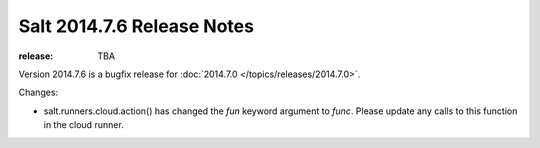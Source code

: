 ===========================
Salt 2014.7.6 Release Notes
===========================

:release: TBA

Version 2014.7.6 is a bugfix release for :doc:`2014.7.0
</topics/releases/2014.7.0>`.

Changes:

- salt.runners.cloud.action() has changed the `fun` keyword argument to `func`.
  Please update any calls to this function in the cloud runner.
